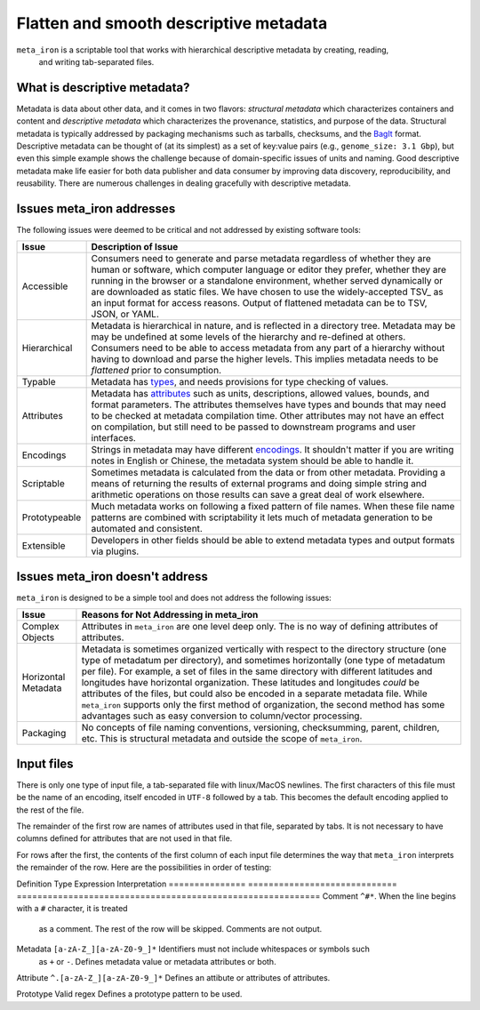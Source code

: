 Flatten and smooth descriptive metadata
=======================================

``meta_iron`` is a scriptable tool that works with hierarchical descriptive metadata by creating, reading,
 and writing tab-separated files.

What is descriptive metadata?
-----------------------------

Metadata is data about other data, and it comes in two flavors: *structural metadata*
which characterizes containers and content and *descriptive metadata* which characterizes the
provenance, statistics, and purpose of the data. Structural metadata is typically
addressed by packaging mechanisms such as tarballs, checksums, and
the `BagIt <https://en.wikipedia.org/wiki/BagIt>`_ format. Descriptive metadata can be
thought of (at its simplest) as a set of key:value pairs
(e.g., ``genome_size: 3.1 Gbp``), but even this simple example shows the
challenge because of domain-specific issues of units and naming. Good
descriptive metadata make life easier for both data publisher and data
consumer by improving data discovery, reproducibility, and reusability.
There are numerous challenges in dealing gracefully with descriptive metadata.

Issues meta_iron addresses
----------------------------
The following issues were deemed to be critical and not addressed by existing software tools:

============== =================================================================================
Issue          Description of Issue
============== =================================================================================
Accessible     Consumers need to generate and parse metadata regardless of
               whether they are human or software, which computer language or editor they
               prefer, whether they are running in the browser or a standalone environment,
               whether served dynamically or are downloaded as static files.  We have
               chosen to use the widely-accepted TSV_ as an input format for access reasons.
               Output of flattened metadata can be to TSV, JSON, or YAML.

Hierarchical   Metadata is hierarchical in nature, and is reflected in a directory tree.
               Metadata may be may be undefined at some levels of the hierarchy
               and re-defined at others.  Consumers need to be able to
               access metadata from any part of a hierarchy without having to
               download and parse the higher levels.  This implies metadata needs
               to be *flattened* prior to consumption.

Typable        Metadata has `types <types.rst>`_, and needs provisions for type checking of
               values.

Attributes     Metadata has `attributes <attributes.rst>`_ such as units, descriptions, allowed
               values, bounds, and format parameters. The attributes themselves have types and
               bounds that may need to be checked at metadata compilation time.  Other attributes
               may not have an effect on compilation, but still need to be passed to downstream
               programs and user interfaces.

Encodings      Strings in metadata may have different `encodings <encodings.rst>`_.  It shouldn't
               matter if you are writing notes in English or Chinese, the metadata system should
               be able to handle it.

Scriptable     Sometimes metadata is calculated from the data or from other metadata.  Providing
               a means of returning the results of external programs and doing simple
               string and arithmetic operations on those results can save a great deal of
               work elsewhere.

Prototypeable  Much metadata works on following a fixed pattern of file names.  When these file
               name patterns are combined with scriptability it lets much of metadata generation
               to be automated and consistent.

Extensible     Developers in other fields should be able to extend metadata types and output
               formats via plugins.

============== =================================================================================

Issues meta_iron doesn't address
----------------------------------
``meta_iron`` is designed to be a simple tool and does not address the following issues:

====================== ========================================================================
Issue                  Reasons for Not Addressing in meta_iron
====================== ========================================================================
Complex Objects        Attributes in ``meta_iron`` are one level deep only.  The is no way of
                       defining attributes of attributes.

Horizontal Metadata    Metadata is sometimes organized vertically with respect to the
                       directory structure (one type of metadatum per directory), and
                       sometimes horizontally (one type of metadatum per file).  For example,
                       a set of files in the same directory with different latitudes and
                       longitudes have horizontal organization.  These latitudes and longitudes
                       *could* be attributes of the files, but could also be encoded in a
                       separate metadata file.  While ``meta_iron`` supports only the first
                       method of organization, the second method has some advantages such as
                       easy conversion to column/vector processing.

Packaging              No concepts of file naming conventions, versioning, checksumming,
                       parent, children, etc.  This is structural metadata and outside
                       the scope of ``meta_iron``.

====================== ========================================================================

Input files
-----------
There is only one type of input file, a tab-separated file with linux/MacOS newlines.
The first characters of this file must be the name of an encoding, itself encoded in ``UTF-8``
followed by a tab.  This becomes the default encoding applied to the rest of the file.

The remainder of the first row are names of attributes used in that file,
separated by tabs.  It is not necessary to have columns defined for attributes that are not
used in that file.

For rows after the first, the contents of the first column of each input file determines the
way that ``meta_iron`` interprets the remainder of the row.  Here are the possibilities
in order of testing:

Definition Type Expression                    Interpretation
=============== ============================= ===========================================================
Comment         ``^#*``.                      When the line begins with a ``#`` character, it is treated
                                              as a comment.  The rest of the row will be skipped.
                                              Comments are not output.

Metadata        ``[a-zA-Z_][a-zA-Z0-9_]*``    Identifiers must not include whitespaces or symbols such
                                              as ``+`` or ``-``.  Defines metadata value or metadata
                                              attributes or both.

Attribute       ``^.[a-zA-Z_][a-zA-Z0-9_]*``  Defines an attibute or attributes of attributes.

Prototype       Valid regex                   Defines a prototype pattern to be used.

=============== ============================= ===========================================================


* There is a required ``*root_metadata.tsv`` file that defines the root of the directory
  tree in a directory above the current working directory. The asterisk reflects that
  prefixing the name is to be encouraged for uniqueness.  Usually this file contains
  definitions of all attribute and metadata types, and a warning will be produced if
  later files define attribute and metadata types that were not defined in the root
  input file.

* Every directory with metadata requires a ``*directory_metadata.tsv`` that defines
  any directory-type-specific metadata (e.g., exact genome sizes).  There are usually
  just two columns in this file, name and value, but other attributes can be defined if desired.

* meta_iron produces a flattened metadata file in the directory in which it is run
  called ``*metadata.[TYPE}``, where the prefix follows the input ``*directory_metadata.tsv``
  name and where ``[TYPE]`` is the output type (TSV by default).

.. _ISA-Tab: http://www.dcc.ac.uk/resources/metadata-standards/isa-tab
.. _TSV: http://www.iana.org/assignments/media-types/text/tab-separated-values